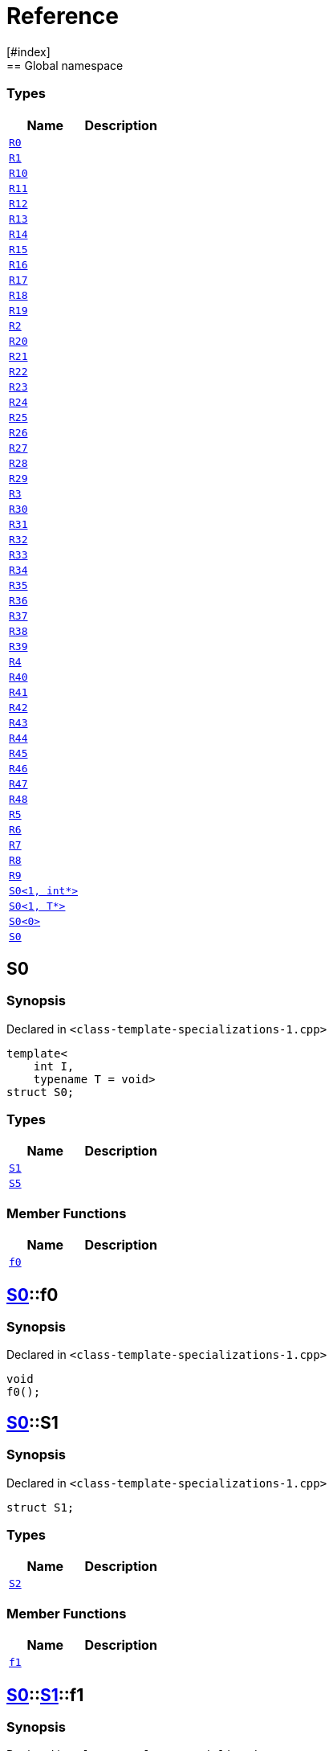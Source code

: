 = Reference
:mrdocs:
[#index]
== Global namespace

===  Types
[cols=2]
|===
| Name | Description 

| <<#R0,`R0`>> 
| 
    
| <<#R1,`R1`>> 
| 
    
| <<#R10,`R10`>> 
| 
    
| <<#R11,`R11`>> 
| 
    
| <<#R12,`R12`>> 
| 
    
| <<#R13,`R13`>> 
| 
    
| <<#R14,`R14`>> 
| 
    
| <<#R15,`R15`>> 
| 
    
| <<#R16,`R16`>> 
| 
    
| <<#R17,`R17`>> 
| 
    
| <<#R18,`R18`>> 
| 
    
| <<#R19,`R19`>> 
| 
    
| <<#R2,`R2`>> 
| 
    
| <<#R20,`R20`>> 
| 
    
| <<#R21,`R21`>> 
| 
    
| <<#R22,`R22`>> 
| 
    
| <<#R23,`R23`>> 
| 
    
| <<#R24,`R24`>> 
| 
    
| <<#R25,`R25`>> 
| 
    
| <<#R26,`R26`>> 
| 
    
| <<#R27,`R27`>> 
| 
    
| <<#R28,`R28`>> 
| 
    
| <<#R29,`R29`>> 
| 
    
| <<#R3,`R3`>> 
| 
    
| <<#R30,`R30`>> 
| 
    
| <<#R31,`R31`>> 
| 
    
| <<#R32,`R32`>> 
| 
    
| <<#R33,`R33`>> 
| 
    
| <<#R34,`R34`>> 
| 
    
| <<#R35,`R35`>> 
| 
    
| <<#R36,`R36`>> 
| 
    
| <<#R37,`R37`>> 
| 
    
| <<#R38,`R38`>> 
| 
    
| <<#R39,`R39`>> 
| 
    
| <<#R4,`R4`>> 
| 
    
| <<#R40,`R40`>> 
| 
    
| <<#R41,`R41`>> 
| 
    
| <<#R42,`R42`>> 
| 
    
| <<#R43,`R43`>> 
| 
    
| <<#R44,`R44`>> 
| 
    
| <<#R45,`R45`>> 
| 
    
| <<#R46,`R46`>> 
| 
    
| <<#R47,`R47`>> 
| 
    
| <<#R48,`R48`>> 
| 
    
| <<#R5,`R5`>> 
| 
    
| <<#R6,`R6`>> 
| 
    
| <<#R7,`R7`>> 
| 
    
| <<#R8,`R8`>> 
| 
    
| <<#R9,`R9`>> 
| 
    
| <<#S0-02,`S0<1, int*>`>> 
| 
    
| <<#S0-0c4,`S0<1, T*>`>> 
| 
    
| <<#S0-0be,`S0<0>`>> 
| 
    
| <<#S0-0cf,`S0`>> 
| 
    
|===

[#S0-0cf]
== S0



=== Synopsis

Declared in `<pass:[class-template-specializations-1.cpp]>`

[source,cpp,subs="verbatim,macros,-callouts"]
----
template<
    int I,
    typename T = void>
struct S0;
----

===  Types
[cols=2]
|===
| Name | Description 

| <<#S0-0cf-S1,`S1`>> 
| 
    
| <<#S0-0cf-S5,`S5`>> 
| 
    
|===
===  Member Functions
[cols=2]
|===
| Name | Description 

| <<#S0-0cf-f0,`f0`>> 
| 
    
|===



[#S0-0cf-f0]
== <<#S0-0cf,S0>>::f0



=== Synopsis

Declared in `<pass:[class-template-specializations-1.cpp]>`

[source,cpp,subs="verbatim,macros,-callouts"]
----
void
f0();
----








[#S0-0cf-S1]
== <<#S0-0cf,S0>>::S1



=== Synopsis

Declared in `<pass:[class-template-specializations-1.cpp]>`

[source,cpp,subs="verbatim,macros,-callouts"]
----
struct S1;
----

===  Types
[cols=2]
|===
| Name | Description 

| <<#S0-0cf-S1-S2,`S2`>> 
| 
    
|===
===  Member Functions
[cols=2]
|===
| Name | Description 

| <<#S0-0cf-S1-f1,`f1`>> 
| 
    
|===



[#S0-0cf-S1-f1]
== <<#S0-0cf,S0>>::<<#S0-0cf-S1,S1>>::f1



=== Synopsis

Declared in `<pass:[class-template-specializations-1.cpp]>`

[source,cpp,subs="verbatim,macros,-callouts"]
----
void
f1();
----








[#S0-0cf-S1-S2]
== <<#S0-0cf,S0>>::<<#S0-0cf-S1,S1>>::S2



=== Synopsis

Declared in `<pass:[class-template-specializations-1.cpp]>`

[source,cpp,subs="verbatim,macros,-callouts"]
----
template<
    int J,
    typename U = void>
struct S2;
----

===  Types
[cols=2]
|===
| Name | Description 

| <<#S0-0cf-S1-S2-S3,`S3`>> 
| 
    
| <<#S0-0cf-S1-S2-S4,`S4`>> 
| 
    
|===
===  Member Functions
[cols=2]
|===
| Name | Description 

| <<#S0-0cf-S1-S2-f2,`f2`>> 
| 
    
|===



[#S0-0cf-S1-S2-f2]
== <<#S0-0cf,S0>>::<<#S0-0cf-S1,S1>>::<<#S0-0cf-S1-S2,S2>>::f2



=== Synopsis

Declared in `<pass:[class-template-specializations-1.cpp]>`

[source,cpp,subs="verbatim,macros,-callouts"]
----
void
f2();
----








[#S0-0cf-S1-S2-S3]
== <<#S0-0cf,S0>>::<<#S0-0cf-S1,S1>>::<<#S0-0cf-S1-S2,S2>>::S3



=== Synopsis

Declared in `<pass:[class-template-specializations-1.cpp]>`

[source,cpp,subs="verbatim,macros,-callouts"]
----
struct S3;
----

===  Member Functions
[cols=2]
|===
| Name | Description 

| <<#S0-0cf-S1-S2-S3-f3,`f3`>> 
| 
    
|===



[#S0-0cf-S1-S2-S3-f3]
== <<#S0-0cf,S0>>::<<#S0-0cf-S1,S1>>::<<#S0-0cf-S1-S2,S2>>::<<#S0-0cf-S1-S2-S3,S3>>::f3



=== Synopsis

Declared in `<pass:[class-template-specializations-1.cpp]>`

[source,cpp,subs="verbatim,macros,-callouts"]
----
void
f3();
----








[#S0-0cf-S1-S2-S4]
== <<#S0-0cf,S0>>::<<#S0-0cf-S1,S1>>::<<#S0-0cf-S1-S2,S2>>::S4



=== Synopsis

Declared in `<pass:[class-template-specializations-1.cpp]>`

[source,cpp,subs="verbatim,macros,-callouts"]
----
template<
    int K,
    typename V = void>
struct S4;
----

===  Member Functions
[cols=2]
|===
| Name | Description 

| <<#S0-0cf-S1-S2-S4-f4,`f4`>> 
| 
    
|===



[#S0-0cf-S1-S2-S4-f4]
== <<#S0-0cf,S0>>::<<#S0-0cf-S1,S1>>::<<#S0-0cf-S1-S2,S2>>::<<#S0-0cf-S1-S2-S4,S4>>::f4



=== Synopsis

Declared in `<pass:[class-template-specializations-1.cpp]>`

[source,cpp,subs="verbatim,macros,-callouts"]
----
void
f4();
----








[#S0-0cf-S5]
== <<#S0-0cf,S0>>::S5



=== Synopsis

Declared in `<pass:[class-template-specializations-1.cpp]>`

[source,cpp,subs="verbatim,macros,-callouts"]
----
template<
    int J,
    typename U = void>
struct S5;
----

===  Types
[cols=2]
|===
| Name | Description 

| <<#S0-0cf-S5-S6,`S6`>> 
| 
    
|===
===  Member Functions
[cols=2]
|===
| Name | Description 

| <<#S0-0cf-S5-f5,`f5`>> 
| 
    
|===



[#S0-0cf-S5-f5]
== <<#S0-0cf,S0>>::<<#S0-0cf-S5,S5>>::f5



=== Synopsis

Declared in `<pass:[class-template-specializations-1.cpp]>`

[source,cpp,subs="verbatim,macros,-callouts"]
----
void
f5();
----








[#S0-0cf-S5-S6]
== <<#S0-0cf,S0>>::<<#S0-0cf-S5,S5>>::S6



=== Synopsis

Declared in `<pass:[class-template-specializations-1.cpp]>`

[source,cpp,subs="verbatim,macros,-callouts"]
----
struct S6;
----

===  Types
[cols=2]
|===
| Name | Description 

| <<#S0-0cf-S5-S6-S7,`S7`>> 
| 
    
|===
===  Member Functions
[cols=2]
|===
| Name | Description 

| <<#S0-0cf-S5-S6-f6,`f6`>> 
| 
    
|===



[#S0-0cf-S5-S6-f6]
== <<#S0-0cf,S0>>::<<#S0-0cf-S5,S5>>::<<#S0-0cf-S5-S6,S6>>::f6



=== Synopsis

Declared in `<pass:[class-template-specializations-1.cpp]>`

[source,cpp,subs="verbatim,macros,-callouts"]
----
void
f6();
----








[#S0-0cf-S5-S6-S7]
== <<#S0-0cf,S0>>::<<#S0-0cf-S5,S5>>::<<#S0-0cf-S5-S6,S6>>::S7



=== Synopsis

Declared in `<pass:[class-template-specializations-1.cpp]>`

[source,cpp,subs="verbatim,macros,-callouts"]
----
template<
    int K,
    typename V = void>
struct S7;
----

===  Types
[cols=2]
|===
| Name | Description 

| <<#S0-0cf-S5-S6-S7-S8,`S8`>> 
| 
    
| <<#S0-0cf-S5-S6-S7-S9,`S9`>> 
| 
    
|===
===  Member Functions
[cols=2]
|===
| Name | Description 

| <<#S0-0cf-S5-S6-S7-f7,`f7`>> 
| 
    
|===



[#S0-0cf-S5-S6-S7-f7]
== <<#S0-0cf,S0>>::<<#S0-0cf-S5,S5>>::<<#S0-0cf-S5-S6,S6>>::<<#S0-0cf-S5-S6-S7,S7>>::f7



=== Synopsis

Declared in `<pass:[class-template-specializations-1.cpp]>`

[source,cpp,subs="verbatim,macros,-callouts"]
----
void
f7();
----








[#S0-0cf-S5-S6-S7-S8]
== <<#S0-0cf,S0>>::<<#S0-0cf-S5,S5>>::<<#S0-0cf-S5-S6,S6>>::<<#S0-0cf-S5-S6-S7,S7>>::S8



=== Synopsis

Declared in `<pass:[class-template-specializations-1.cpp]>`

[source,cpp,subs="verbatim,macros,-callouts"]
----
struct S8;
----

===  Member Functions
[cols=2]
|===
| Name | Description 

| <<#S0-0cf-S5-S6-S7-S8-f8,`f8`>> 
| 
    
|===



[#S0-0cf-S5-S6-S7-S8-f8]
== <<#S0-0cf,S0>>::<<#S0-0cf-S5,S5>>::<<#S0-0cf-S5-S6,S6>>::<<#S0-0cf-S5-S6-S7,S7>>::<<#S0-0cf-S5-S6-S7-S8,S8>>::f8



=== Synopsis

Declared in `<pass:[class-template-specializations-1.cpp]>`

[source,cpp,subs="verbatim,macros,-callouts"]
----
void
f8();
----








[#S0-0cf-S5-S6-S7-S9]
== <<#S0-0cf,S0>>::<<#S0-0cf-S5,S5>>::<<#S0-0cf-S5-S6,S6>>::<<#S0-0cf-S5-S6-S7,S7>>::S9



=== Synopsis

Declared in `<pass:[class-template-specializations-1.cpp]>`

[source,cpp,subs="verbatim,macros,-callouts"]
----
template<
    int L,
    typename W = void>
struct S9;
----

===  Member Functions
[cols=2]
|===
| Name | Description 

| <<#S0-0cf-S5-S6-S7-S9-f9,`f9`>> 
| 
    
|===



[#S0-0cf-S5-S6-S7-S9-f9]
== <<#S0-0cf,S0>>::<<#S0-0cf-S5,S5>>::<<#S0-0cf-S5-S6,S6>>::<<#S0-0cf-S5-S6-S7,S7>>::<<#S0-0cf-S5-S6-S7-S9,S9>>::f9



=== Synopsis

Declared in `<pass:[class-template-specializations-1.cpp]>`

[source,cpp,subs="verbatim,macros,-callouts"]
----
void
f9();
----








[#S0-0be]
== S0



=== Synopsis

Declared in `<pass:[class-template-specializations-1.cpp]>`

[source,cpp,subs="verbatim,macros,-callouts"]
----
template<>
struct <<#S0-0cf,S0>><0>;
----




[#S0-0c4]
== S0



=== Synopsis

Declared in `<pass:[class-template-specializations-1.cpp]>`

[source,cpp,subs="verbatim,macros,-callouts"]
----
template<typename T>
struct <<#S0-0cf,S0>><1, T*>;
----




[#S0-02]
== S0



=== Synopsis

Declared in `<pass:[class-template-specializations-1.cpp]>`

[source,cpp,subs="verbatim,macros,-callouts"]
----
template<>
struct <<#S0-0cf,S0>><1, int*>;
----




[#R0]
== R0



=== Synopsis

Declared in `<pass:[class-template-specializations-1.cpp]>`

[source,cpp,subs="verbatim,macros,-callouts"]
----
struct R0
    : <<#S0-0cf,S0>><pass:[-1]>;
----

===  Types
[cols=2]
|===
| Name | Description 

| <<#S0-0cf-S1,`S1`>> 
| 
    
| <<#S0-0cf-S5,`S5`>> 
| 
    
|===
===  Member Functions
[cols=2]
|===
| Name | Description 

| <<#S0-0cf-f0,`f0`>> 
| 
    
|===



[#R1]
== R1



=== Synopsis

Declared in `<pass:[class-template-specializations-1.cpp]>`

[source,cpp,subs="verbatim,macros,-callouts"]
----
struct R1
    : <<#S0-0be,S0>><0>;
----




[#R2]
== R2



=== Synopsis

Declared in `<pass:[class-template-specializations-1.cpp]>`

[source,cpp,subs="verbatim,macros,-callouts"]
----
struct R2
    : <<#S0-0c4,S0>><1, void*>;
----




[#R3]
== R3



=== Synopsis

Declared in `<pass:[class-template-specializations-1.cpp]>`

[source,cpp,subs="verbatim,macros,-callouts"]
----
struct R3
    : <<#S0-02,S0>><1, int*>;
----




[#R4]
== R4



=== Synopsis

Declared in `<pass:[class-template-specializations-1.cpp]>`

[source,cpp,subs="verbatim,macros,-callouts"]
----
struct R4
    : <<#S0-0cf,S0>><2>::<<#S0-09c-S1,S1>>;
----




[#R5]
== R5



=== Synopsis

Declared in `<pass:[class-template-specializations-1.cpp]>`

[source,cpp,subs="verbatim,macros,-callouts"]
----
struct R5
    : <<#S0-0cf,S0>><3>::<<#S0-0cf-S1,S1>>::<<#S0-073-S1-S2,S2>><pass:[-1]>;
----




[#R6]
== R6



=== Synopsis

Declared in `<pass:[class-template-specializations-1.cpp]>`

[source,cpp,subs="verbatim,macros,-callouts"]
----
struct R6
    : <<#S0-0cf,S0>><4>::<<#S0-0cf-S1,S1>>::<<#S0-0a1-S1-S2,S2>><5>;
----




[#R7]
== R7



=== Synopsis

Declared in `<pass:[class-template-specializations-1.cpp]>`

[source,cpp,subs="verbatim,macros,-callouts"]
----
struct R7
    : <<#S0-0cf,S0>><6>::<<#S0-0cf-S1,S1>>::<<#S0-07e-S1-S2-06,S2>><7, void*>;
----




[#R8]
== R8



=== Synopsis

Declared in `<pass:[class-template-specializations-1.cpp]>`

[source,cpp,subs="verbatim,macros,-callouts"]
----
struct R8
    : <<#S0-0cf,S0>><6>::<<#S0-0cf-S1,S1>>::<<#S0-07e-S1-S2-07,S2>><7, int*>;
----




[#R9]
== R9



=== Synopsis

Declared in `<pass:[class-template-specializations-1.cpp]>`

[source,cpp,subs="verbatim,macros,-callouts"]
----
struct R9
    : <<#S0-0cf,S0>><8>::<<#S0-0cf-S1,S1>>::<<#S0-0cf-S1-S2,S2>><9>::<<#S0-0a3-S1-S2-S3,S3>>;
----




[#R10]
== R10



=== Synopsis

Declared in `<pass:[class-template-specializations-1.cpp]>`

[source,cpp,subs="verbatim,macros,-callouts"]
----
struct R10
    : <<#S0-0cf,S0>><10>::<<#S0-0cf-S1,S1>>::<<#S0-0cf-S1-S2,S2>><11>::<<#S0-08-S1-S2-S4,S4>><pass:[-1]>;
----




[#R11]
== R11



=== Synopsis

Declared in `<pass:[class-template-specializations-1.cpp]>`

[source,cpp,subs="verbatim,macros,-callouts"]
----
struct R11
    : <<#S0-0cf,S0>><12>::<<#S0-0cf-S1,S1>>::<<#S0-0cf-S1-S2,S2>><13>::<<#S0-0e-S1-S2-S4,S4>><14>;
----




[#R12]
== R12



=== Synopsis

Declared in `<pass:[class-template-specializations-1.cpp]>`

[source,cpp,subs="verbatim,macros,-callouts"]
----
struct R12
    : <<#S0-0cf,S0>><15>::<<#S0-0cf-S1,S1>>::<<#S0-0cf-S1-S2,S2>><16>::<<#S0-09e4-S1-S2-S4-07,S4>><17, void*>;
----




[#R13]
== R13



=== Synopsis

Declared in `<pass:[class-template-specializations-1.cpp]>`

[source,cpp,subs="verbatim,macros,-callouts"]
----
struct R13
    : <<#S0-0cf,S0>><15>::<<#S0-0cf-S1,S1>>::<<#S0-0cf-S1-S2,S2>><16>::<<#S0-09e4-S1-S2-S4-02,S4>><17, int*>;
----




[#R14]
== R14



=== Synopsis

Declared in `<pass:[class-template-specializations-1.cpp]>`

[source,cpp,subs="verbatim,macros,-callouts"]
----
struct R14
    : <<#S0-0cf,S0>><18>::<<#S0-07a-S5,S5>><pass:[-1]>;
----




[#R15]
== R15



=== Synopsis

Declared in `<pass:[class-template-specializations-1.cpp]>`

[source,cpp,subs="verbatim,macros,-callouts"]
----
struct R15
    : <<#S0-0cf,S0>><19>::<<#S0-0a7-S5,S5>><20>;
----




[#R16]
== R16



=== Synopsis

Declared in `<pass:[class-template-specializations-1.cpp]>`

[source,cpp,subs="verbatim,macros,-callouts"]
----
struct R16
    : <<#S0-0cf,S0>><21>::<<#S0-031-S5-0b,S5>><22, void*>;
----




[#R17]
== R17



=== Synopsis

Declared in `<pass:[class-template-specializations-1.cpp]>`

[source,cpp,subs="verbatim,macros,-callouts"]
----
struct R17
    : <<#S0-0cf,S0>><21>::<<#S0-031-S5-03,S5>><22, int*>;
----




[#R18]
== R18



=== Synopsis

Declared in `<pass:[class-template-specializations-1.cpp]>`

[source,cpp,subs="verbatim,macros,-callouts"]
----
struct R18
    : <<#S0-0cf,S0>><23>::<<#S0-0cf-S5,S5>><24>::<<#S0-05-S5-S6,S6>>;
----




[#R19]
== R19



=== Synopsis

Declared in `<pass:[class-template-specializations-1.cpp]>`

[source,cpp,subs="verbatim,macros,-callouts"]
----
struct R19
    : <<#S0-0cf,S0>><25>::<<#S0-0cf-S5,S5>><26>::<<#S0-0cf-S5-S6,S6>>::<<#S0-0a2-S5-S6-S7,S7>><pass:[-1]>;
----




[#R20]
== R20



=== Synopsis

Declared in `<pass:[class-template-specializations-1.cpp]>`

[source,cpp,subs="verbatim,macros,-callouts"]
----
struct R20
    : <<#S0-0cf,S0>><27>::<<#S0-0cf-S5,S5>><28>::<<#S0-0cf-S5-S6,S6>>::<<#S0-09e2-S5-S6-S7-0a,S7>><29, void*>;
----




[#R21]
== R21



=== Synopsis

Declared in `<pass:[class-template-specializations-1.cpp]>`

[source,cpp,subs="verbatim,macros,-callouts"]
----
struct R21
    : <<#S0-0cf,S0>><27>::<<#S0-0cf-S5,S5>><28>::<<#S0-0cf-S5-S6,S6>>::<<#S0-09e2-S5-S6-S7-0d,S7>><29, int*>;
----




[#R22]
== R22



=== Synopsis

Declared in `<pass:[class-template-specializations-1.cpp]>`

[source,cpp,subs="verbatim,macros,-callouts"]
----
struct R22
    : <<#S0-0cf,S0>><30>::<<#S0-0cf-S5,S5>><31>::<<#S0-0cf-S5-S6,S6>>::<<#S0-01-S5-S6-S7,S7>><32>;
----




[#R23]
== R23



=== Synopsis

Declared in `<pass:[class-template-specializations-1.cpp]>`

[source,cpp,subs="verbatim,macros,-callouts"]
----
struct R23
    : <<#S0-0cf,S0>><33>::<<#S0-0cf-S5,S5>><34>::<<#S0-0cf-S5-S6,S6>>::<<#S0-0cf-S5-S6-S7,S7>><35>::<<#S0-09ee-S5-S6-S7-S8,S8>>;
----




[#R24]
== R24



=== Synopsis

Declared in `<pass:[class-template-specializations-1.cpp]>`

[source,cpp,subs="verbatim,macros,-callouts"]
----
struct R24
    : <<#S0-0cf,S0>><36>::<<#S0-0cf-S5,S5>><37>::<<#S0-0cf-S5-S6,S6>>::<<#S0-0cf-S5-S6-S7,S7>><38>::<<#S0-033-S5-S6-S7-S9,S9>><pass:[-1]>;
----




[#R25]
== R25



=== Synopsis

Declared in `<pass:[class-template-specializations-1.cpp]>`

[source,cpp,subs="verbatim,macros,-callouts"]
----
struct R25
    : <<#S0-0cf,S0>><39>::<<#S0-0cf-S5,S5>><40>::<<#S0-0cf-S5-S6,S6>>::<<#S0-0cf-S5-S6-S7,S7>><41>::<<#S0-06-S5-S6-S7-S9-00,S9>><42, void*>;
----




[#R26]
== R26



=== Synopsis

Declared in `<pass:[class-template-specializations-1.cpp]>`

[source,cpp,subs="verbatim,macros,-callouts"]
----
struct R26
    : <<#S0-0cf,S0>><39>::<<#S0-0cf-S5,S5>><40>::<<#S0-0cf-S5-S6,S6>>::<<#S0-0cf-S5-S6-S7,S7>><41>::<<#S0-06-S5-S6-S7-S9-08,S9>><42, int*>;
----




[#R27]
== R27



=== Synopsis

Declared in `<pass:[class-template-specializations-1.cpp]>`

[source,cpp,subs="verbatim,macros,-callouts"]
----
struct R27
    : <<#S0-0cf,S0>><43>::<<#S0-0cf-S5,S5>><44>::<<#S0-0cf-S5-S6,S6>>::<<#S0-0cf-S5-S6-S7,S7>><45>::<<#S0-0ba-S5-S6-S7-S9,S9>><46>;
----




[#R28]
== R28



=== Synopsis

Declared in `<pass:[class-template-specializations-1.cpp]>`

[source,cpp,subs="verbatim,macros,-callouts"]
----
struct R28
    : <<#S0-0cf,S0>><0, bool>;
----

===  Types
[cols=2]
|===
| Name | Description 

| <<#S0-0cf-S1,`S1`>> 
| 
    
| <<#S0-0cf-S5,`S5`>> 
| 
    
|===
===  Member Functions
[cols=2]
|===
| Name | Description 

| <<#S0-0cf-f0,`f0`>> 
| 
    
|===



[#R29]
== R29



=== Synopsis

Declared in `<pass:[class-template-specializations-1.cpp]>`

[source,cpp,subs="verbatim,macros,-callouts"]
----
struct R29
    : <<#S0-0cf,S0>><1, int>;
----

===  Types
[cols=2]
|===
| Name | Description 

| <<#S0-0cf-S1,`S1`>> 
| 
    
| <<#S0-0cf-S5,`S5`>> 
| 
    
|===
===  Member Functions
[cols=2]
|===
| Name | Description 

| <<#S0-0cf-f0,`f0`>> 
| 
    
|===



[#R30]
== R30



=== Synopsis

Declared in `<pass:[class-template-specializations-1.cpp]>`

[source,cpp,subs="verbatim,macros,-callouts"]
----
struct R30
    : <<#S0-0cf,S0>><2, bool>::<<#S0-0cf-S1,S1>>;
----

===  Types
[cols=2]
|===
| Name | Description 

| <<#S0-0cf-S1-S2,`S2`>> 
| 
    
|===
===  Member Functions
[cols=2]
|===
| Name | Description 

| <<#S0-0cf-S1-f1,`f1`>> 
| 
    
|===



[#R31]
== R31



=== Synopsis

Declared in `<pass:[class-template-specializations-1.cpp]>`

[source,cpp,subs="verbatim,macros,-callouts"]
----
template<
    int I,
    typename T>
struct R31
    : <<#S0-0cf,S0>><3, bool>::<<#S0-0cf-S1,S1>>::<<#S0-0cf-S1-S2,S2>><I, T>;
----

===  Types
[cols=2]
|===
| Name | Description 

| <<#S0-0cf-S1-S2-S3,`S3`>> 
| 
    
| <<#S0-0cf-S1-S2-S4,`S4`>> 
| 
    
|===
===  Member Functions
[cols=2]
|===
| Name | Description 

| <<#S0-0cf-S1-S2-f2,`f2`>> 
| 
    
|===



[#R32]
== R32



=== Synopsis

Declared in `<pass:[class-template-specializations-1.cpp]>`

[source,cpp,subs="verbatim,macros,-callouts"]
----
struct R32
    : <<#S0-0cf,S0>><4, bool>::<<#S0-0cf-S1,S1>>::<<#S0-0cf-S1-S2,S2>><5, bool>;
----

===  Types
[cols=2]
|===
| Name | Description 

| <<#S0-0cf-S1-S2-S3,`S3`>> 
| 
    
| <<#S0-0cf-S1-S2-S4,`S4`>> 
| 
    
|===
===  Member Functions
[cols=2]
|===
| Name | Description 

| <<#S0-0cf-S1-S2-f2,`f2`>> 
| 
    
|===



[#R33]
== R33



=== Synopsis

Declared in `<pass:[class-template-specializations-1.cpp]>`

[source,cpp,subs="verbatim,macros,-callouts"]
----
struct R33
    : <<#S0-0cf,S0>><6, bool>::<<#S0-0cf-S1,S1>>::<<#S0-0cf-S1-S2,S2>><7, int>;
----

===  Types
[cols=2]
|===
| Name | Description 

| <<#S0-0cf-S1-S2-S3,`S3`>> 
| 
    
| <<#S0-0cf-S1-S2-S4,`S4`>> 
| 
    
|===
===  Member Functions
[cols=2]
|===
| Name | Description 

| <<#S0-0cf-S1-S2-f2,`f2`>> 
| 
    
|===



[#R34]
== R34



=== Synopsis

Declared in `<pass:[class-template-specializations-1.cpp]>`

[source,cpp,subs="verbatim,macros,-callouts"]
----
struct R34
    : <<#S0-0cf,S0>><8, bool>::<<#S0-0cf-S1,S1>>::<<#S0-0cf-S1-S2,S2>><9, bool>::<<#S0-0cf-S1-S2-S3,S3>>;
----

===  Member Functions
[cols=2]
|===
| Name | Description 

| <<#S0-0cf-S1-S2-S3-f3,`f3`>> 
| 
    
|===



[#R35]
== R35



=== Synopsis

Declared in `<pass:[class-template-specializations-1.cpp]>`

[source,cpp,subs="verbatim,macros,-callouts"]
----
template<
    int I,
    typename T>
struct R35
    : <<#S0-0cf,S0>><10, bool>::<<#S0-0cf-S1,S1>>::<<#S0-0cf-S1-S2,S2>><11, bool>::<<#S0-0cf-S1-S2-S4,S4>><I, T>;
----

===  Member Functions
[cols=2]
|===
| Name | Description 

| <<#S0-0cf-S1-S2-S4-f4,`f4`>> 
| 
    
|===



[#R36]
== R36



=== Synopsis

Declared in `<pass:[class-template-specializations-1.cpp]>`

[source,cpp,subs="verbatim,macros,-callouts"]
----
struct R36
    : <<#S0-0cf,S0>><12, bool>::<<#S0-0cf-S1,S1>>::<<#S0-0cf-S1-S2,S2>><13, bool>::<<#S0-0cf-S1-S2-S4,S4>><14, bool>;
----

===  Member Functions
[cols=2]
|===
| Name | Description 

| <<#S0-0cf-S1-S2-S4-f4,`f4`>> 
| 
    
|===



[#R37]
== R37



=== Synopsis

Declared in `<pass:[class-template-specializations-1.cpp]>`

[source,cpp,subs="verbatim,macros,-callouts"]
----
struct R37
    : <<#S0-0cf,S0>><15, bool>::<<#S0-0cf-S1,S1>>::<<#S0-0cf-S1-S2,S2>><16, bool>::<<#S0-0cf-S1-S2-S4,S4>><17, int>;
----

===  Member Functions
[cols=2]
|===
| Name | Description 

| <<#S0-0cf-S1-S2-S4-f4,`f4`>> 
| 
    
|===



[#R38]
== R38



=== Synopsis

Declared in `<pass:[class-template-specializations-1.cpp]>`

[source,cpp,subs="verbatim,macros,-callouts"]
----
template<
    int I,
    typename T>
struct R38
    : <<#S0-0cf,S0>><18, bool>::<<#S0-0cf-S5,S5>><I, T>;
----

===  Types
[cols=2]
|===
| Name | Description 

| <<#S0-0cf-S5-S6,`S6`>> 
| 
    
|===
===  Member Functions
[cols=2]
|===
| Name | Description 

| <<#S0-0cf-S5-f5,`f5`>> 
| 
    
|===



[#R39]
== R39



=== Synopsis

Declared in `<pass:[class-template-specializations-1.cpp]>`

[source,cpp,subs="verbatim,macros,-callouts"]
----
struct R39
    : <<#S0-0cf,S0>><19, bool>::<<#S0-0cf-S5,S5>><20, bool>;
----

===  Types
[cols=2]
|===
| Name | Description 

| <<#S0-0cf-S5-S6,`S6`>> 
| 
    
|===
===  Member Functions
[cols=2]
|===
| Name | Description 

| <<#S0-0cf-S5-f5,`f5`>> 
| 
    
|===



[#R40]
== R40



=== Synopsis

Declared in `<pass:[class-template-specializations-1.cpp]>`

[source,cpp,subs="verbatim,macros,-callouts"]
----
struct R40
    : <<#S0-0cf,S0>><21, bool>::<<#S0-0cf-S5,S5>><22, int>;
----

===  Types
[cols=2]
|===
| Name | Description 

| <<#S0-0cf-S5-S6,`S6`>> 
| 
    
|===
===  Member Functions
[cols=2]
|===
| Name | Description 

| <<#S0-0cf-S5-f5,`f5`>> 
| 
    
|===



[#R41]
== R41



=== Synopsis

Declared in `<pass:[class-template-specializations-1.cpp]>`

[source,cpp,subs="verbatim,macros,-callouts"]
----
struct R41
    : <<#S0-0cf,S0>><23, bool>::<<#S0-0cf-S5,S5>><24, bool>::<<#S0-0cf-S5-S6,S6>>;
----

===  Types
[cols=2]
|===
| Name | Description 

| <<#S0-0cf-S5-S6-S7,`S7`>> 
| 
    
|===
===  Member Functions
[cols=2]
|===
| Name | Description 

| <<#S0-0cf-S5-S6-f6,`f6`>> 
| 
    
|===



[#R42]
== R42



=== Synopsis

Declared in `<pass:[class-template-specializations-1.cpp]>`

[source,cpp,subs="verbatim,macros,-callouts"]
----
template<
    int I,
    typename T>
struct R42
    : <<#S0-0cf,S0>><25, bool>::<<#S0-0cf-S5,S5>><26, bool>::<<#S0-0cf-S5-S6,S6>>::<<#S0-0cf-S5-S6-S7,S7>><I, T>;
----

===  Types
[cols=2]
|===
| Name | Description 

| <<#S0-0cf-S5-S6-S7-S8,`S8`>> 
| 
    
| <<#S0-0cf-S5-S6-S7-S9,`S9`>> 
| 
    
|===
===  Member Functions
[cols=2]
|===
| Name | Description 

| <<#S0-0cf-S5-S6-S7-f7,`f7`>> 
| 
    
|===



[#R43]
== R43



=== Synopsis

Declared in `<pass:[class-template-specializations-1.cpp]>`

[source,cpp,subs="verbatim,macros,-callouts"]
----
struct R43
    : <<#S0-0cf,S0>><27, bool>::<<#S0-0cf-S5,S5>><28, bool>::<<#S0-0cf-S5-S6,S6>>::<<#S0-0cf-S5-S6-S7,S7>><29, int>;
----

===  Types
[cols=2]
|===
| Name | Description 

| <<#S0-0cf-S5-S6-S7-S8,`S8`>> 
| 
    
| <<#S0-0cf-S5-S6-S7-S9,`S9`>> 
| 
    
|===
===  Member Functions
[cols=2]
|===
| Name | Description 

| <<#S0-0cf-S5-S6-S7-f7,`f7`>> 
| 
    
|===



[#R44]
== R44



=== Synopsis

Declared in `<pass:[class-template-specializations-1.cpp]>`

[source,cpp,subs="verbatim,macros,-callouts"]
----
struct R44
    : <<#S0-0cf,S0>><30, bool>::<<#S0-0cf-S5,S5>><31, bool>::<<#S0-0cf-S5-S6,S6>>::<<#S0-0cf-S5-S6-S7,S7>><32, bool>;
----

===  Types
[cols=2]
|===
| Name | Description 

| <<#S0-0cf-S5-S6-S7-S8,`S8`>> 
| 
    
| <<#S0-0cf-S5-S6-S7-S9,`S9`>> 
| 
    
|===
===  Member Functions
[cols=2]
|===
| Name | Description 

| <<#S0-0cf-S5-S6-S7-f7,`f7`>> 
| 
    
|===



[#R45]
== R45



=== Synopsis

Declared in `<pass:[class-template-specializations-1.cpp]>`

[source,cpp,subs="verbatim,macros,-callouts"]
----
struct R45
    : <<#S0-0cf,S0>><33, bool>::<<#S0-0cf-S5,S5>><34, bool>::<<#S0-0cf-S5-S6,S6>>::<<#S0-0cf-S5-S6-S7,S7>><35, bool>::<<#S0-0cf-S5-S6-S7-S8,S8>>;
----

===  Member Functions
[cols=2]
|===
| Name | Description 

| <<#S0-0cf-S5-S6-S7-S8-f8,`f8`>> 
| 
    
|===



[#R46]
== R46



=== Synopsis

Declared in `<pass:[class-template-specializations-1.cpp]>`

[source,cpp,subs="verbatim,macros,-callouts"]
----
template<
    int I,
    typename T>
struct R46
    : <<#S0-0cf,S0>><36, bool>::<<#S0-0cf-S5,S5>><37, bool>::<<#S0-0cf-S5-S6,S6>>::<<#S0-0cf-S5-S6-S7,S7>><38, bool>::<<#S0-0cf-S5-S6-S7-S9,S9>><I, T>;
----

===  Member Functions
[cols=2]
|===
| Name | Description 

| <<#S0-0cf-S5-S6-S7-S9-f9,`f9`>> 
| 
    
|===



[#R47]
== R47



=== Synopsis

Declared in `<pass:[class-template-specializations-1.cpp]>`

[source,cpp,subs="verbatim,macros,-callouts"]
----
struct R47
    : <<#S0-0cf,S0>><39, bool>::<<#S0-0cf-S5,S5>><40, bool>::<<#S0-0cf-S5-S6,S6>>::<<#S0-0cf-S5-S6-S7,S7>><41, bool>::<<#S0-0cf-S5-S6-S7-S9,S9>><42, int>;
----

===  Member Functions
[cols=2]
|===
| Name | Description 

| <<#S0-0cf-S5-S6-S7-S9-f9,`f9`>> 
| 
    
|===



[#R48]
== R48



=== Synopsis

Declared in `<pass:[class-template-specializations-1.cpp]>`

[source,cpp,subs="verbatim,macros,-callouts"]
----
struct R48
    : <<#S0-0cf,S0>><43, bool>::<<#S0-0cf-S5,S5>><44, bool>::<<#S0-0cf-S5-S6,S6>>::<<#S0-0cf-S5-S6-S7,S7>><45, bool>::<<#S0-0cf-S5-S6-S7-S9,S9>><46, bool>;
----

===  Member Functions
[cols=2]
|===
| Name | Description 

| <<#S0-0cf-S5-S6-S7-S9-f9,`f9`>> 
| 
    
|===





[.small]#Created with https://www.mrdocs.com[MrDocs]#
